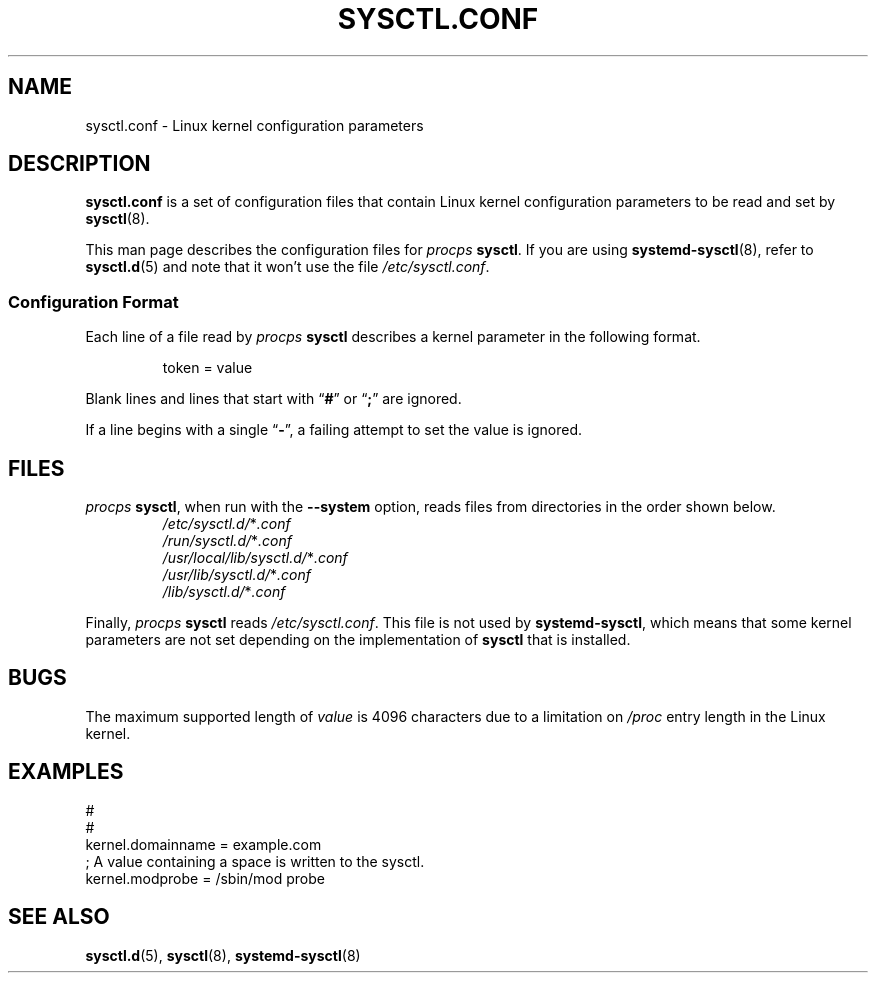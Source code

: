 .\"
.\" Copyright (c) 2016-2023 Jim Warner <james.warner@comcast.net>
.\" Copyright (c) 2019-2024 Craig Small <csmall@dropbear.xyz>
.\" Copyright (c) 2011-2012 Sami Kerola <kerolasa@iki.fi>
.\" Copyright (c) 1999      George Staikos <staikos@0wned.org>
.\"
.\" This program is free software; you can redistribute it and/or modify
.\" it under the terms of the GNU General Public License as published by
.\" the Free Software Foundation; either version 2 of the License, or
.\" (at your option) any later version.
.\"
.\"
.TH SYSCTL.CONF 5 2024-10-24 procps-ng
.SH NAME
sysctl.conf \- Linux kernel configuration parameters
.SH DESCRIPTION
.B sysctl.conf
is a set of configuration files that contain
Linux kernel configuration parameters
to be read and set by
.BR sysctl (8).
.PP
This man page describes the configuration files for
.I procps
.BR sysctl .
If you are using
.BR systemd\-sysctl (8),
refer to
.BR sysctl.d (5)
and note that it won't use the file
.IR \%/etc/\:\%sysctl\:\%.conf .
.SS "Configuration Format"
Each line of a file read by
.I procps
.B sysctl
describes a kernel parameter in the following format.
.P
.RS
.EX
token = value
.EE
.RE
.P
Blank lines and lines that start with
.RB \[lq] # \[rq]
or
.RB \[lq] ; \[rq]
are ignored.
.P
If a line begins with a single
.RB \[lq] \- \[rq],
a failing attempt to set the value is ignored.
.SH FILES
.I procps
.BR sysctl ,
when run with the
.B \%\-\-system
option,
reads files from directories
in the order shown below.
.P
.RS
.TP
.IR /etc/sysctl.d/ * .conf
.TQ
.IR /run/sysctl.d/ * .conf
.TQ
.IR /usr/local/lib/sysctl.d/ * .conf
.TQ
.IR /usr/lib/sysctl.d/ * .conf
.TQ
.IR /lib/sysctl.d/ * .conf
.RE
.P
Finally,
.I procps
.B sysctl
reads
.IR \%/etc/\:\%sysctl\:\%.conf .
This file is not used by
.BR systemd\-sysctl ,
which means that some kernel parameters are not set depending on the
implementation of
.B sysctl
that is installed.
.SH BUGS
The maximum supported length of
.I value
is 4096 characters due to a limitation on
.I /proc
entry length in the Linux kernel.
.SH EXAMPLES
.EX
#
#
kernel.domainname = example.com
; A value containing a space is written to the sysctl.
kernel.modprobe = /sbin/mod probe
.EE
.SH "SEE ALSO"
.BR sysctl.d (5),
.BR sysctl (8),
.BR systemd\-sysctl (8)
